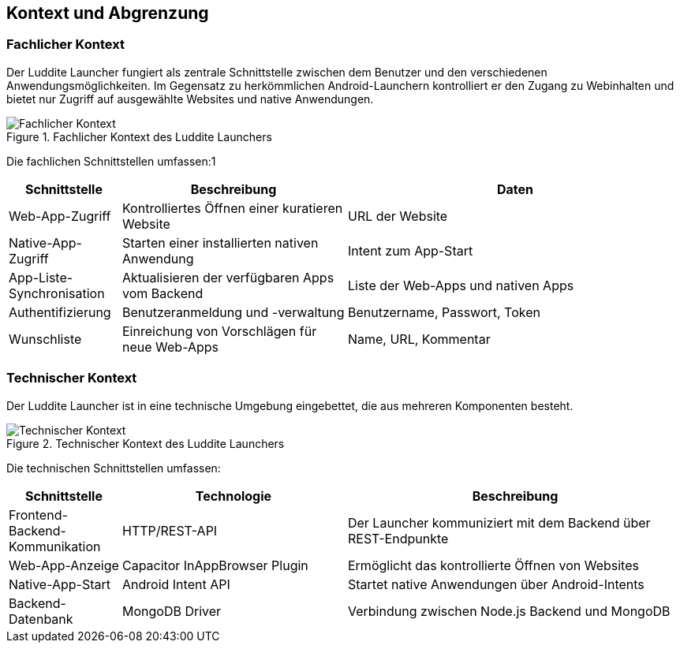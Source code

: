 ifndef::imagesdir[:imagesdir: ../images]

[[section-context-and-scope]]
== Kontext und Abgrenzung

=== Fachlicher Kontext

Der Luddite Launcher fungiert als zentrale Schnittstelle zwischen dem Benutzer und den verschiedenen Anwendungsmöglichkeiten. Im Gegensatz zu herkömmlichen Android-Launchern kontrolliert er den Zugang zu Webinhalten und bietet nur Zugriff auf ausgewählte Websites und native Anwendungen.

.Fachlicher Kontext des Luddite Launchers
image::diagrams/context_diagram.png[Fachlicher Kontext]

Die fachlichen Schnittstellen umfassen:1

[options="header",cols="1,2,3"]
|===
|Schnittstelle|Beschreibung|Daten
|Web-App-Zugriff|Kontrolliertes Öffnen einer kuratieren Website|URL der Website
|Native-App-Zugriff|Starten einer installierten nativen Anwendung|Intent zum App-Start
|App-Liste-Synchronisation|Aktualisieren der verfügbaren Apps vom Backend|Liste der Web-Apps und nativen Apps
|Authentifizierung|Benutzeranmeldung und -verwaltung|Benutzername, Passwort, Token
|Wunschliste|Einreichung von Vorschlägen für neue Web-Apps|Name, URL, Kommentar
|===

=== Technischer Kontext

Der Luddite Launcher ist in eine technische Umgebung eingebettet, die aus mehreren Komponenten besteht.

.Technischer Kontext des Luddite Launchers
image::diagrams/technical_context.png[Technischer Kontext]


Die technischen Schnittstellen umfassen:

[options="header",cols="1,2,3"]
|===
|Schnittstelle|Technologie|Beschreibung
|Frontend-Backend-Kommunikation|HTTP/REST-API|Der Launcher kommuniziert mit dem Backend über REST-Endpunkte
|Web-App-Anzeige|Capacitor InAppBrowser Plugin|Ermöglicht das kontrollierte Öffnen von Websites
|Native-App-Start|Android Intent API|Startet native Anwendungen über Android-Intents
|Backend-Datenbank|MongoDB Driver|Verbindung zwischen Node.js Backend und MongoDB
|===
